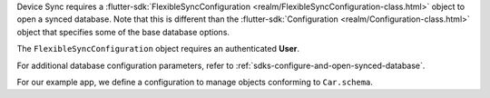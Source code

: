 Device Sync requires a :flutter-sdk:`FlexibleSyncConfiguration 
<realm/FlexibleSyncConfiguration-class.html>`
object to open a synced database. Note that 
this is different than the :flutter-sdk:`Configuration
<realm/Configuration-class.html>` object that specifies some of the
base database options.

The ``FlexibleSyncConfiguration`` object requires an authenticated **User**.

For additional database configuration parameters, refer to 
:ref:`sdks-configure-and-open-synced-database`.

For our example app, we define a configuration to manage objects conforming to
``Car.schema``.
